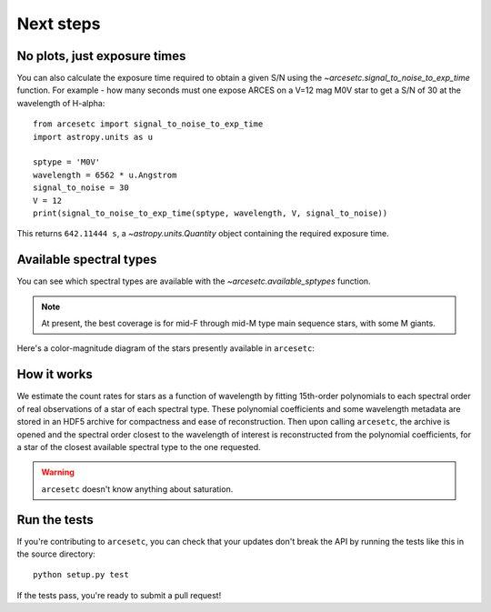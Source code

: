 Next steps
==========

No plots, just exposure times
-----------------------------

You can also calculate the exposure time required to obtain a given S/N using
the `~arcesetc.signal_to_noise_to_exp_time` function. For example - how many
seconds must one expose ARCES on a V=12 mag M0V star to get a S/N of 30 at the
wavelength of H-alpha::

    from arcesetc import signal_to_noise_to_exp_time
    import astropy.units as u

    sptype = 'M0V'
    wavelength = 6562 * u.Angstrom
    signal_to_noise = 30
    V = 12
    print(signal_to_noise_to_exp_time(sptype, wavelength, V, signal_to_noise))

This returns ``642.11444 s``, a `~astropy.units.Quantity` object containing the
required exposure time.

Available spectral types
------------------------

You can see which spectral types are available with the
`~arcesetc.available_sptypes` function.

.. note::
    At present, the best coverage is for mid-F through mid-M type main
    sequence stars, with some M giants.

Here's a color-magnitude diagram of the stars presently available in ``arcesetc``:

.. image:: cmd.png

How it works
------------

We estimate the count rates for stars as a function of wavelength by fitting
15th-order polynomials to each spectral order of real observations of a star of
each spectral type. These polynomial coefficients and some wavelength metadata
are stored in an HDF5 archive for compactness and ease of reconstruction. Then
upon calling ``arcesetc``, the archive is opened and the spectral order closest
to the wavelength of interest is reconstructed from the polynomial
coefficients, for a star of the closest available spectral type to the one
requested.

.. warning::

    ``arcesetc`` doesn't know anything about saturation.


Run the tests
-------------

If you're contributing to ``arcesetc``, you can check that your updates don't
break the API by running the tests like this in the source directory::

    python setup.py test

If the tests pass, you're ready to submit a pull request!
